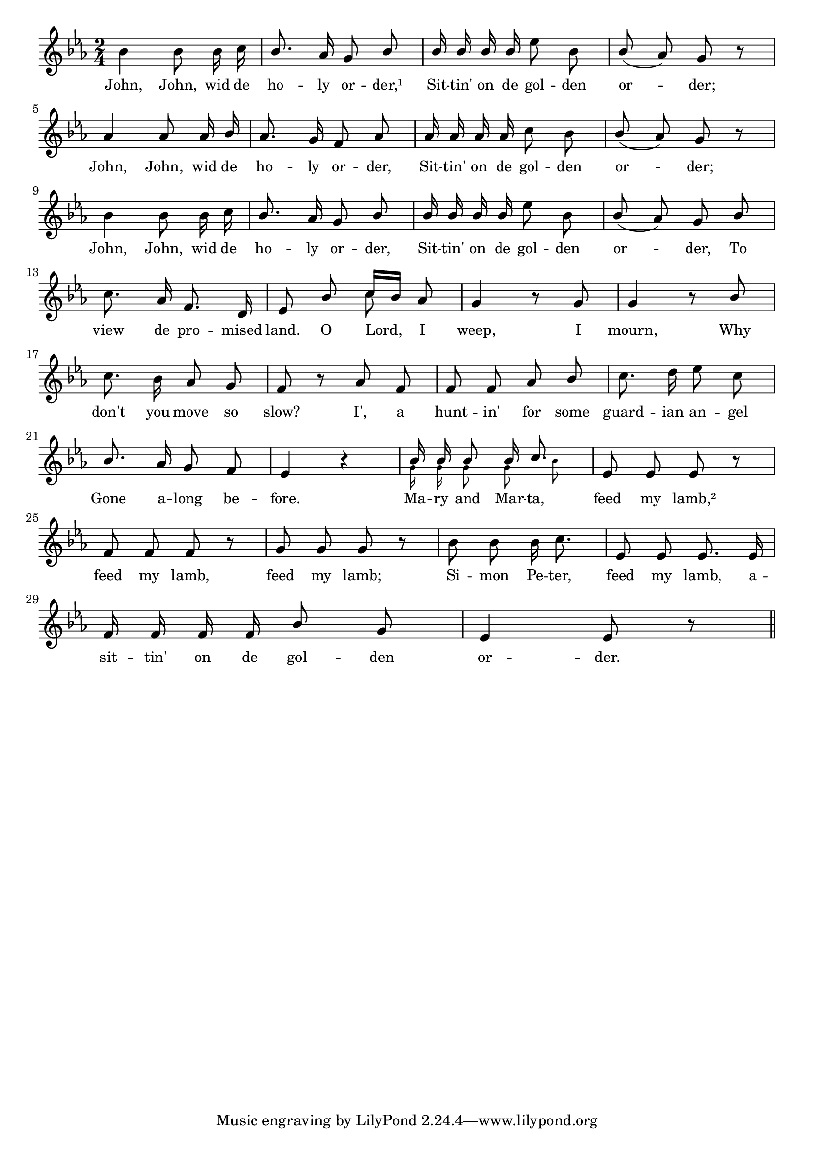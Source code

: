% 022.ly - Score sheet for "John, John of the Holy Order."
% Copyright (C) 2007  Marcus Brinkmann <marcus@gnu.org>
%
% This score sheet is free software; you can redistribute it and/or
% modify it under the terms of the Creative Commons Legal Code
% Attribution-ShareALike as published by Creative Commons; either
% version 2.0 of the License, or (at your option) any later version.
%
% This score sheet is distributed in the hope that it will be useful,
% but WITHOUT ANY WARRANTY; without even the implied warranty of
% MERCHANTABILITY or FITNESS FOR A PARTICULAR PURPOSE.  See the
% Creative Commons Legal Code Attribution-ShareALike for more details.
%
% You should have received a copy of the Creative Commons Legal Code
% Attribution-ShareALike along with this score sheet; if not, write to
% Creative Commons, 543 Howard Street, 5th Floor,
% San Francisco, CA 94105-3013  United States

\version "2.21.0"

% FIXME: can't switch it off for the book.
%\header
%{
%  title = "John, John, of the Holy Order."
%  composer = "trad."
%}

melody =
<<
  \context Voice
  {
    \set Staff.midiInstrument = "acoustic grand"
    \override Staff.VerticalAxisGroup.minimum-Y-extent = #'(0 . 0)
	
    \autoBeamOff

    \time 2/4
    \clef violin
    \key es \major

    {
      bes'4 bes'8 bes'16 c''16 |
      \override Stem.neutral-direction = #1 
      bes'8. as'16 g'8 bes'8 |
      bes'16 bes' bes' bes' es''8
      \override Stem.neutral-direction = #-1
      bes' |
      \override Stem.neutral-direction = #1 
      bes'8( as') g' r |
      \break
      as'4 as'8 as'16 bes' | as'8. g'16 f'8 as' |
      \override Stem.neutral-direction = #-1
      as'16 as' as' as' c''8 bes' |
      \override Stem.neutral-direction = #1 
      bes'8( as') g' r |
      \break
      \override Stem.neutral-direction = #-1
      bes'4 bes'8 bes'16 c'' |
      \override Stem.neutral-direction = #1
      bes'8. as'16 g'8 bes'8 |
      bes'16 bes' bes' bes' es''8
      \override Stem.neutral-direction = #-1
      bes' |
      \override Stem.neutral-direction = #1 
      bes'8( as') g' bes' |
      \break

      c''8. as'16 f'8. d'16 |
      es'8 bes'8
      << { \stemUp c''16[ bes'] \stemNeutral } << \\ c''8 >> >> as'8 |
      g'4 r8 g' | g'4 r8 bes' |
      \break
      \override Stem.neutral-direction = #-1 
      c''8. bes'16 as'8 g' | f' r as' f' |
      \override Stem.neutral-direction = #1
      f'8 f' as' bes' | c''8. d''16 es''8 c''8 |
      \break
      bes'8. as'16 g'8 f' | es'4 r |
      << { \stemUp bes'16 bes' bes'8 bes'16 c''8. \stemNeutral }
	 << \\ { \autoBeamOff \set fontSize = #'-4 g'16 g' g'8 g' bes' } >> >> |
      es'8 es' es' r |
      \break
      f'8 f' f' r | g'8 g' g' r |
      \override Stem.neutral-direction = #-1
      bes'8 bes' bes'16 c''8. | es'8 es' es'8. es'16 |
      \break
      \override Stem.neutral-direction = #1
      f'16 f' f' f' bes'8 g' | es'4 es'8 r | \bar "||"
    }
  }
  \new Lyrics
  \lyricsto "" {
    \override LyricText.font-size = #0
    \override StanzaNumber.font-size = #-1

    John, John, wid de ho -- ly or -- der,¹
    Sit -- tin' on de gol -- den or -- der;
    John, John, wid de ho -- ly or -- der,
    Sit -- tin' on de gol -- den or -- der;
    John, John, wid de ho -- ly or -- der,
    Sit -- tin' on de gol -- den or -- der,
    To view de pro -- mised land.
    O Lord, I weep, I mourn,
    Why don't you move so slow?
    I', a hunt -- in' for some guard -- ian an -- gel
    Gone a -- long be -- fore.
    Ma -- ry and Mar -- ta, feed my lamb,²
    feed my lamb, feed my lamb;
    Si -- mon Pe -- ter, feed my lamb,
    a -- sit -- tin' on de gol -- den or -- der.
  }
>>


\score
{
  \new Staff { \melody }

  \layout { indent = 0.0 }
}

\score
{
  \new Staff { \unfoldRepeats \melody }

  
  \midi {
    \tempo 4 = 82
    }


}
